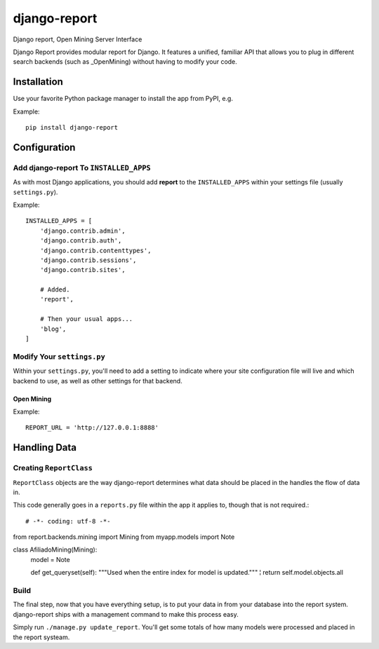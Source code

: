 =============
django-report
=============

Django report, Open Mining Server Interface

Django Report provides modular report for Django. It features a unified, familiar API that allows you to plug in different search backends (such as _OpenMining) without having to modify your code.

.. _OpenMining: https://github.com/avelino/mining


Installation
============

Use your favorite Python package manager to install the app from PyPI, e.g.

Example::

    pip install django-report


Configuration
=============

Add django-report To ``INSTALLED_APPS``
---------------------------------------

As with most Django applications, you should add **report** to the
``INSTALLED_APPS`` within your settings file (usually ``settings.py``).

Example::

    INSTALLED_APPS = [
        'django.contrib.admin',
        'django.contrib.auth',
        'django.contrib.contenttypes',
        'django.contrib.sessions',
        'django.contrib.sites',

        # Added.
        'report',

        # Then your usual apps...
        'blog',
    ]


Modify Your ``settings.py``
---------------------------

Within your ``settings.py``, you'll need to add a setting to indicate where your
site configuration file will live and which backend to use, as well as other
settings for that backend.

Open Mining
~~~~~~~~~~~

Example::

    REPORT_URL = 'http://127.0.0.1:8888'


Handling Data
=============

Creating ``ReportClass``
------------------------

``ReportClass`` objects are the way django-report determines what data should be
placed in the handles the flow of data in.

This code generally goes in a ``reports.py`` file within the app
it applies to, though that is not required.::

# -*- coding: utf-8 -*-
from report.backends.mining import Mining
from myapp.models import Note


class AfiliadoMining(Mining):
    model = Note

    def get_queryset(self):
    """Used when the entire index for model is updated."""
    ¦   return self.model.objects.all


Build
-----

The final step, now that you have everything setup, is to put your data in
from your database into the report system. django-report ships with a management
command to make this process easy.

Simply run ``./manage.py update_report``. You'll get some totals of how many
models were processed and placed in the report systeam.
